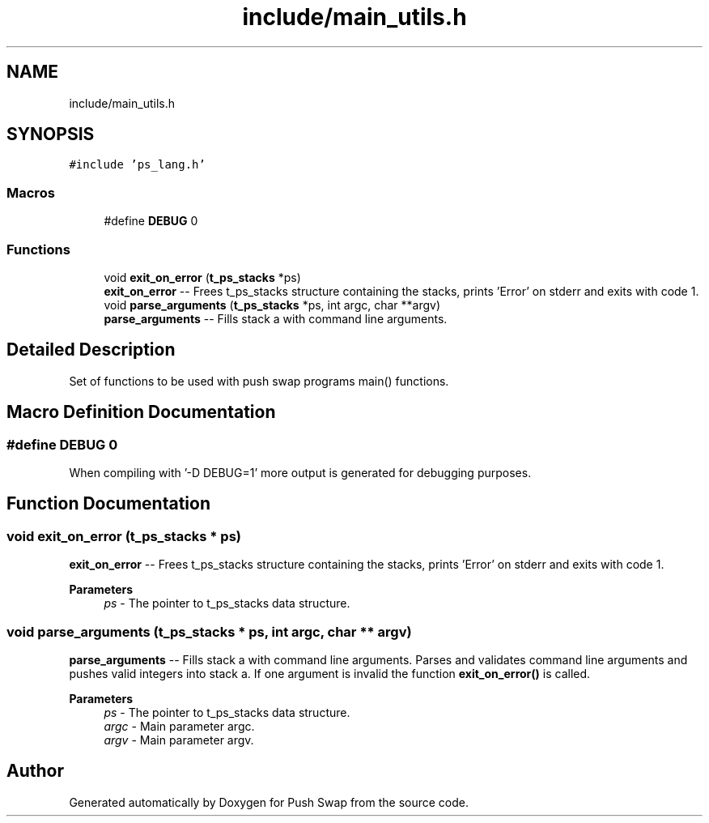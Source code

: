 .TH "include/main_utils.h" 3 "Fri Feb 9 2024" "Version 2024-02-09" "Push Swap" \" -*- nroff -*-
.ad l
.nh
.SH NAME
include/main_utils.h
.SH SYNOPSIS
.br
.PP
\fC#include 'ps_lang\&.h'\fP
.br

.SS "Macros"

.in +1c
.ti -1c
.RI "#define \fBDEBUG\fP   0"
.br
.in -1c
.SS "Functions"

.in +1c
.ti -1c
.RI "void \fBexit_on_error\fP (\fBt_ps_stacks\fP *ps)"
.br
.RI "\fBexit_on_error\fP -- Frees t_ps_stacks structure containing the stacks, prints 'Error' on stderr and exits with code 1\&. "
.ti -1c
.RI "void \fBparse_arguments\fP (\fBt_ps_stacks\fP *ps, int argc, char **argv)"
.br
.RI "\fBparse_arguments\fP -- Fills stack a with command line arguments\&. "
.in -1c
.SH "Detailed Description"
.PP 
Set of functions to be used with push swap programs main() functions\&. 
.SH "Macro Definition Documentation"
.PP 
.SS "#define DEBUG   0"
When compiling with '-D DEBUG=1' more output is generated for debugging purposes\&. 
.SH "Function Documentation"
.PP 
.SS "void exit_on_error (\fBt_ps_stacks\fP * ps)"

.PP
\fBexit_on_error\fP -- Frees t_ps_stacks structure containing the stacks, prints 'Error' on stderr and exits with code 1\&. 
.PP
\fBParameters\fP
.RS 4
\fIps\fP - The pointer to t_ps_stacks data structure\&. 
.RE
.PP

.SS "void parse_arguments (\fBt_ps_stacks\fP * ps, int argc, char ** argv)"

.PP
\fBparse_arguments\fP -- Fills stack a with command line arguments\&. Parses and validates command line arguments and pushes valid integers into stack a\&. If one argument is invalid the function \fBexit_on_error()\fP is called\&.
.PP
\fBParameters\fP
.RS 4
\fIps\fP - The pointer to t_ps_stacks data structure\&.
.br
\fIargc\fP - Main parameter argc\&.
.br
\fIargv\fP - Main parameter argv\&. 
.RE
.PP

.SH "Author"
.PP 
Generated automatically by Doxygen for Push Swap from the source code\&.
